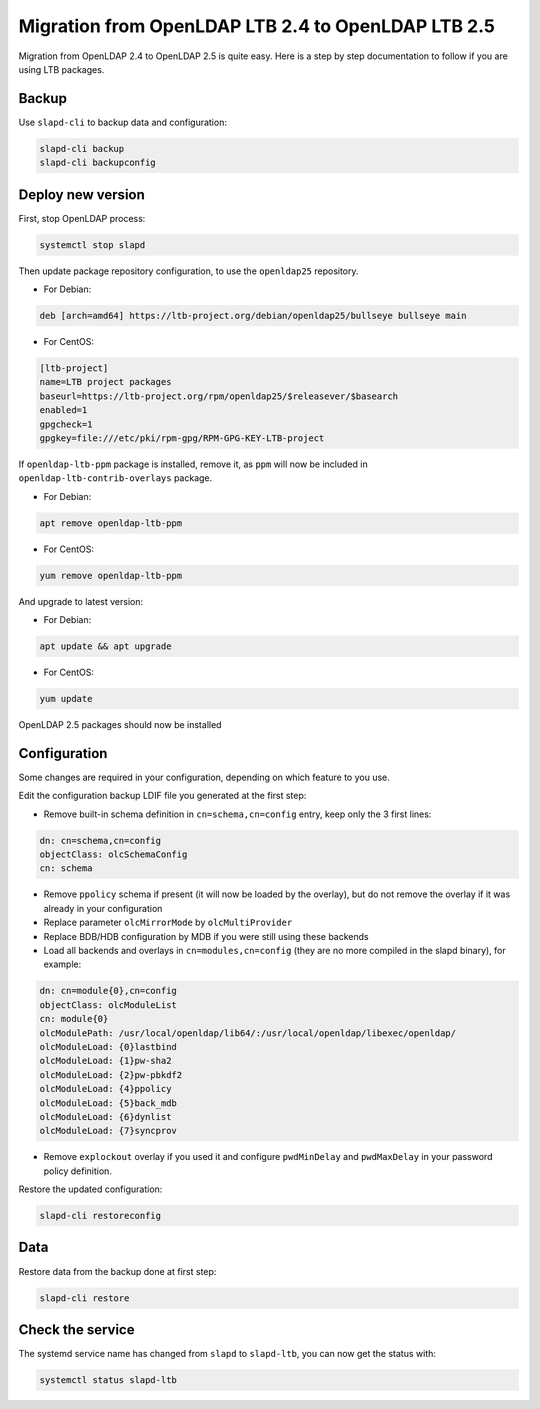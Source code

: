 ***************************************************
Migration from OpenLDAP LTB 2.4 to OpenLDAP LTB 2.5
***************************************************

Migration from OpenLDAP 2.4 to OpenLDAP 2.5 is quite easy.
Here is a step by step documentation to follow if you are using LTB packages.

Backup
======

Use ``slapd-cli`` to backup data and configuration:

.. code-block:: console

    slapd-cli backup
    slapd-cli backupconfig

Deploy new version
==================

First, stop OpenLDAP process:

.. code-block:: console

    systemctl stop slapd

Then update package repository configuration, to use the ``openldap25`` repository.

* For Debian:

.. code-block:: ini

    deb [arch=amd64] https://ltb-project.org/debian/openldap25/bullseye bullseye main

* For CentOS:

.. code-block:: ini

    [ltb-project]
    name=LTB project packages
    baseurl=https://ltb-project.org/rpm/openldap25/$releasever/$basearch
    enabled=1
    gpgcheck=1
    gpgkey=file:///etc/pki/rpm-gpg/RPM-GPG-KEY-LTB-project

If ``openldap-ltb-ppm`` package is installed, remove it, as ``ppm`` will now be included in ``openldap-ltb-contrib-overlays`` package.

* For Debian:

.. code-block:: console

    apt remove openldap-ltb-ppm

* For CentOS:
 
.. code-block:: console

    yum remove openldap-ltb-ppm

And upgrade to latest version:

* For Debian:

.. code-block:: console

    apt update && apt upgrade

* For CentOS:
 
.. code-block:: console

    yum update

OpenLDAP 2.5 packages should now be installed

Configuration
=============

Some changes are required in your configuration, depending on which feature to you use.

Edit the configuration backup LDIF file you generated at the first step:

* Remove built-in schema definition in ``cn=schema,cn=config`` entry, keep only the 3 first lines:

.. code-block:: console

   dn: cn=schema,cn=config
   objectClass: olcSchemaConfig
   cn: schema

* Remove ``ppolicy`` schema if present (it will now be loaded by the overlay), but do not remove the overlay if it was already in your configuration
* Replace parameter ``olcMirrorMode`` by ``olcMultiProvider``
* Replace BDB/HDB configuration by MDB if you were still using these backends
* Load all backends and overlays in ``cn=modules,cn=config`` (they are no more compiled in the slapd binary), for example:

.. code-block:: console

   dn: cn=module{0},cn=config
   objectClass: olcModuleList
   cn: module{0}
   olcModulePath: /usr/local/openldap/lib64/:/usr/local/openldap/libexec/openldap/
   olcModuleLoad: {0}lastbind
   olcModuleLoad: {1}pw-sha2
   olcModuleLoad: {2}pw-pbkdf2
   olcModuleLoad: {4}ppolicy
   olcModuleLoad: {5}back_mdb
   olcModuleLoad: {6}dynlist
   olcModuleLoad: {7}syncprov

* Remove ``explockout`` overlay if you used it and configure ``pwdMinDelay`` and ``pwdMaxDelay`` in your password policy definition.

Restore the updated configuration:

.. code-block:: console

    slapd-cli restoreconfig

Data
====

Restore data from the backup done at first step:

.. code-block:: console

    slapd-cli restore

Check the service
=================

The systemd service name has changed from ``slapd`` to ``slapd-ltb``, you can now get the status with:

.. code-block:: console

    systemctl status slapd-ltb

